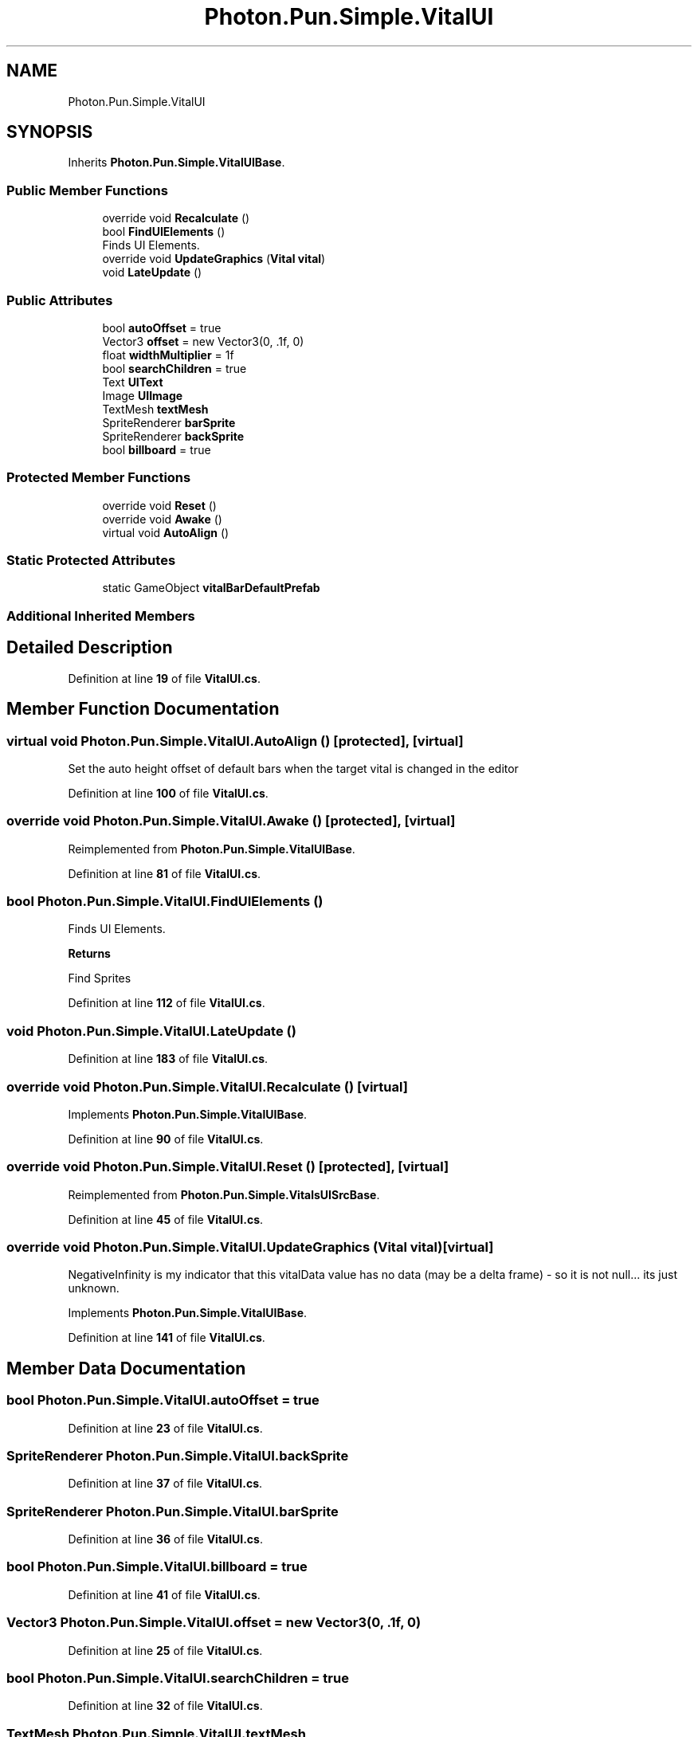 .TH "Photon.Pun.Simple.VitalUI" 3 "Mon Apr 18 2022" "Purrpatrator User manual" \" -*- nroff -*-
.ad l
.nh
.SH NAME
Photon.Pun.Simple.VitalUI
.SH SYNOPSIS
.br
.PP
.PP
Inherits \fBPhoton\&.Pun\&.Simple\&.VitalUIBase\fP\&.
.SS "Public Member Functions"

.in +1c
.ti -1c
.RI "override void \fBRecalculate\fP ()"
.br
.ti -1c
.RI "bool \fBFindUIElements\fP ()"
.br
.RI "Finds UI Elements\&. "
.ti -1c
.RI "override void \fBUpdateGraphics\fP (\fBVital\fP \fBvital\fP)"
.br
.ti -1c
.RI "void \fBLateUpdate\fP ()"
.br
.in -1c
.SS "Public Attributes"

.in +1c
.ti -1c
.RI "bool \fBautoOffset\fP = true"
.br
.ti -1c
.RI "Vector3 \fBoffset\fP = new Vector3(0, \&.1f, 0)"
.br
.ti -1c
.RI "float \fBwidthMultiplier\fP = 1f"
.br
.ti -1c
.RI "bool \fBsearchChildren\fP = true"
.br
.ti -1c
.RI "Text \fBUIText\fP"
.br
.ti -1c
.RI "Image \fBUIImage\fP"
.br
.ti -1c
.RI "TextMesh \fBtextMesh\fP"
.br
.ti -1c
.RI "SpriteRenderer \fBbarSprite\fP"
.br
.ti -1c
.RI "SpriteRenderer \fBbackSprite\fP"
.br
.ti -1c
.RI "bool \fBbillboard\fP = true"
.br
.in -1c
.SS "Protected Member Functions"

.in +1c
.ti -1c
.RI "override void \fBReset\fP ()"
.br
.ti -1c
.RI "override void \fBAwake\fP ()"
.br
.ti -1c
.RI "virtual void \fBAutoAlign\fP ()"
.br
.in -1c
.SS "Static Protected Attributes"

.in +1c
.ti -1c
.RI "static GameObject \fBvitalBarDefaultPrefab\fP"
.br
.in -1c
.SS "Additional Inherited Members"
.SH "Detailed Description"
.PP 
Definition at line \fB19\fP of file \fBVitalUI\&.cs\fP\&.
.SH "Member Function Documentation"
.PP 
.SS "virtual void Photon\&.Pun\&.Simple\&.VitalUI\&.AutoAlign ()\fC [protected]\fP, \fC [virtual]\fP"
Set the auto height offset of default bars when the target vital is changed in the editor
.PP
Definition at line \fB100\fP of file \fBVitalUI\&.cs\fP\&.
.SS "override void Photon\&.Pun\&.Simple\&.VitalUI\&.Awake ()\fC [protected]\fP, \fC [virtual]\fP"

.PP
Reimplemented from \fBPhoton\&.Pun\&.Simple\&.VitalUIBase\fP\&.
.PP
Definition at line \fB81\fP of file \fBVitalUI\&.cs\fP\&.
.SS "bool Photon\&.Pun\&.Simple\&.VitalUI\&.FindUIElements ()"

.PP
Finds UI Elements\&. 
.PP
\fBReturns\fP
.RS 4

.RE
.PP
Find Sprites
.PP
Definition at line \fB112\fP of file \fBVitalUI\&.cs\fP\&.
.SS "void Photon\&.Pun\&.Simple\&.VitalUI\&.LateUpdate ()"

.PP
Definition at line \fB183\fP of file \fBVitalUI\&.cs\fP\&.
.SS "override void Photon\&.Pun\&.Simple\&.VitalUI\&.Recalculate ()\fC [virtual]\fP"

.PP
Implements \fBPhoton\&.Pun\&.Simple\&.VitalUIBase\fP\&.
.PP
Definition at line \fB90\fP of file \fBVitalUI\&.cs\fP\&.
.SS "override void Photon\&.Pun\&.Simple\&.VitalUI\&.Reset ()\fC [protected]\fP, \fC [virtual]\fP"

.PP
Reimplemented from \fBPhoton\&.Pun\&.Simple\&.VitalsUISrcBase\fP\&.
.PP
Definition at line \fB45\fP of file \fBVitalUI\&.cs\fP\&.
.SS "override void Photon\&.Pun\&.Simple\&.VitalUI\&.UpdateGraphics (\fBVital\fP vital)\fC [virtual]\fP"
NegativeInfinity is my indicator that this vitalData value has no data (may be a delta frame) - so it is not null\&.\&.\&. its just unknown\&.
.PP
Implements \fBPhoton\&.Pun\&.Simple\&.VitalUIBase\fP\&.
.PP
Definition at line \fB141\fP of file \fBVitalUI\&.cs\fP\&.
.SH "Member Data Documentation"
.PP 
.SS "bool Photon\&.Pun\&.Simple\&.VitalUI\&.autoOffset = true"

.PP
Definition at line \fB23\fP of file \fBVitalUI\&.cs\fP\&.
.SS "SpriteRenderer Photon\&.Pun\&.Simple\&.VitalUI\&.backSprite"

.PP
Definition at line \fB37\fP of file \fBVitalUI\&.cs\fP\&.
.SS "SpriteRenderer Photon\&.Pun\&.Simple\&.VitalUI\&.barSprite"

.PP
Definition at line \fB36\fP of file \fBVitalUI\&.cs\fP\&.
.SS "bool Photon\&.Pun\&.Simple\&.VitalUI\&.billboard = true"

.PP
Definition at line \fB41\fP of file \fBVitalUI\&.cs\fP\&.
.SS "Vector3 Photon\&.Pun\&.Simple\&.VitalUI\&.offset = new Vector3(0, \&.1f, 0)"

.PP
Definition at line \fB25\fP of file \fBVitalUI\&.cs\fP\&.
.SS "bool Photon\&.Pun\&.Simple\&.VitalUI\&.searchChildren = true"

.PP
Definition at line \fB32\fP of file \fBVitalUI\&.cs\fP\&.
.SS "TextMesh Photon\&.Pun\&.Simple\&.VitalUI\&.textMesh"

.PP
Definition at line \fB35\fP of file \fBVitalUI\&.cs\fP\&.
.SS "Image Photon\&.Pun\&.Simple\&.VitalUI\&.UIImage"

.PP
Definition at line \fB34\fP of file \fBVitalUI\&.cs\fP\&.
.SS "Text Photon\&.Pun\&.Simple\&.VitalUI\&.UIText"

.PP
Definition at line \fB33\fP of file \fBVitalUI\&.cs\fP\&.
.SS "GameObject Photon\&.Pun\&.Simple\&.VitalUI\&.vitalBarDefaultPrefab\fC [static]\fP, \fC [protected]\fP"

.PP
Definition at line \fB21\fP of file \fBVitalUI\&.cs\fP\&.
.SS "float Photon\&.Pun\&.Simple\&.VitalUI\&.widthMultiplier = 1f"

.PP
Definition at line \fB27\fP of file \fBVitalUI\&.cs\fP\&.

.SH "Author"
.PP 
Generated automatically by Doxygen for Purrpatrator User manual from the source code\&.
